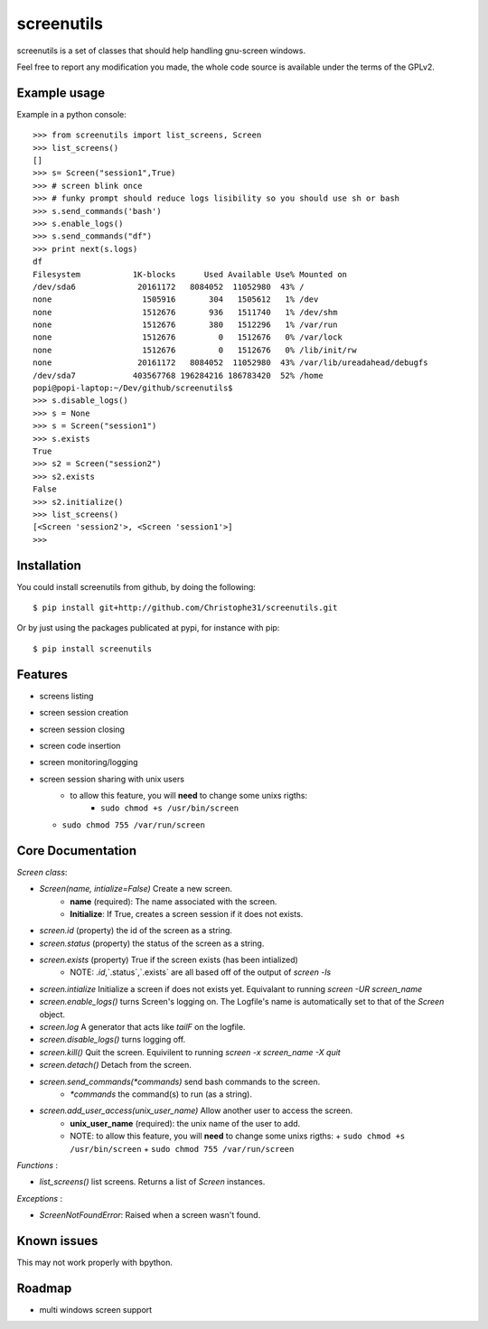 screenutils
===========

screenutils is a set of classes that should help handling gnu-screen windows.

Feel free to report any modification you made, the whole code source is
available under the terms of the GPLv2.

Example usage
-------------

Example in a python console::

   >>> from screenutils import list_screens, Screen
   >>> list_screens()
   []
   >>> s= Screen("session1",True)
   >>> # screen blink once
   >>> # funky prompt should reduce logs lisibility so you should use sh or bash
   >>> s.send_commands('bash')
   >>> s.enable_logs()
   >>> s.send_commands("df")
   >>> print next(s.logs)
   df
   Filesystem           1K-blocks      Used Available Use% Mounted on
   /dev/sda6             20161172   8084052  11052980  43% /
   none                   1505916       304   1505612   1% /dev
   none                   1512676       936   1511740   1% /dev/shm
   none                   1512676       380   1512296   1% /var/run
   none                   1512676         0   1512676   0% /var/lock
   none                   1512676         0   1512676   0% /lib/init/rw
   none                  20161172   8084052  11052980  43% /var/lib/ureadahead/debugfs
   /dev/sda7            403567768 196284216 186783420  52% /home
   popi@popi-laptop:~/Dev/github/screenutils$
   >>> s.disable_logs()
   >>> s = None
   >>> s = Screen("session1")
   >>> s.exists
   True
   >>> s2 = Screen("session2")
   >>> s2.exists
   False
   >>> s2.initialize()
   >>> list_screens()
   [<Screen 'session2'>, <Screen 'session1'>]
   >>>


Installation
-------------

You could install screenutils from github, by doing the following::

    $ pip install git+http://github.com/Christophe31/screenutils.git

Or by just using the packages publicated at pypi, for instance with pip::

    $ pip install screenutils

Features
---------

* screens listing
* screen session creation
* screen session closing
* screen code insertion
* screen monitoring/logging
* screen session sharing with unix users
    - to allow this feature, you will **need** to change some unixs rigths:
        + ``sudo chmod +s /usr/bin/screen``
  + ``sudo chmod 755 /var/run/screen``

Core Documentation
------------------

*Screen class*:

* *Screen(name, intialize=False)* Create a new screen.
   - **name** (required): The name associated with the screen.
   - **Initialize**: If True, creates a screen session if it does not exists.
* *screen.id* (property) the id of the screen as a string.
* *screen.status* (property) the status of the screen as a string.
* *screen.exists* (property) True if the screen exists (has been intialized)
   - NOTE: `.id`,`.status`,`.exists` are all based off of the output of `screen -ls`
* *screen.intialize* Initialize a screen if does not exists yet. Equivalant to running `screen -UR screen_name`
* *screen.enable_logs()* turns Screen's logging on. The Logfile's name is automatically set to that of the `Screen` object.
* *screen.log* A generator that acts like `tailF` on the logfile.
* *screen.disable_logs()* turns logging off.
* *screen.kill()* Quit the screen. Equivilent to running `screen -x screen_name -X quit`
* *screen.detach()* Detach from the screen.
* *screen.send_commands(*commands)* send bash commands to the screen.
   - *\*commands* the command(s) to run (as a string).
* *screen.add_user_access(unix_user_name)* Allow another user to access the screen.
   - **unix\_user\_name** (required): the unix name of the user to add.
   - NOTE: to allow this feature, you will **need** to change some unixs rigths:
     + ``sudo chmod +s /usr/bin/screen``
     + ``sudo chmod 755 /var/run/screen``

*Functions* :

* *list_screens()* list screens. Returns a list of *Screen* instances.

*Exceptions* :

* *ScreenNotFoundError*: Raised when a screen wasn't found.

Known issues
-------------

This may not work properly with bpython.

Roadmap
--------

* multi windows screen support
